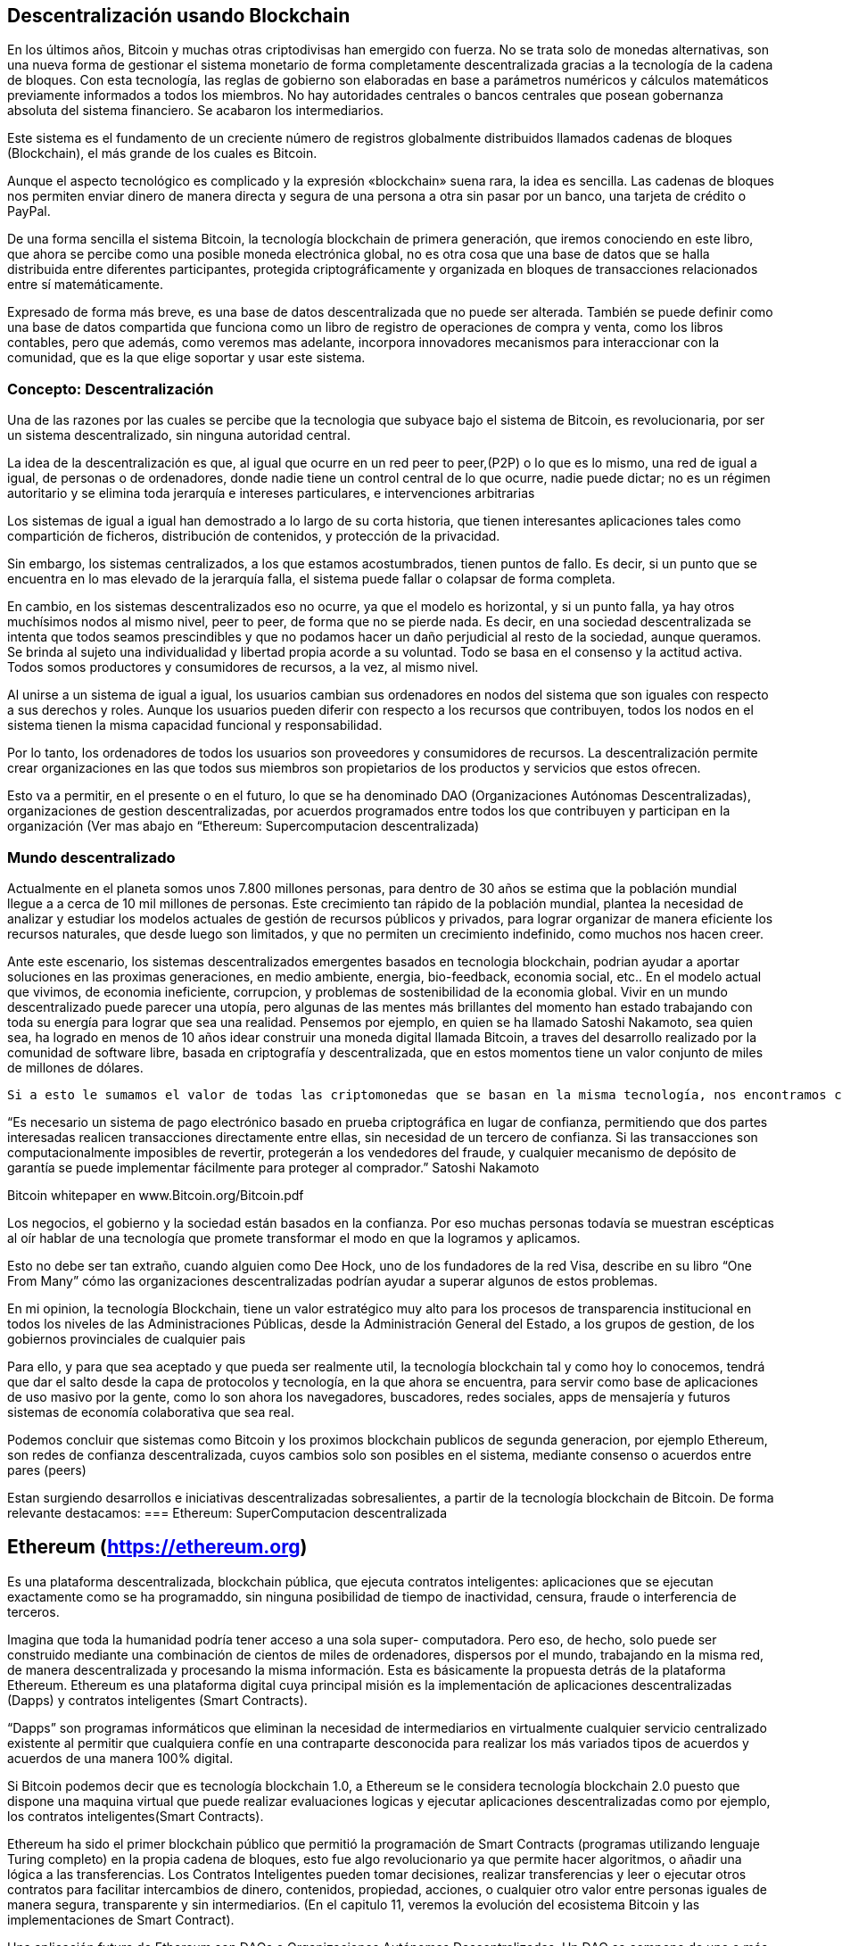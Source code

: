 == Descentralización usando Blockchain

En los últimos años, Bitcoin y muchas otras criptodivisas han emergido con fuerza. No se trata solo de monedas alternativas, son
una nueva forma de gestionar el sistema monetario de forma completamente descentralizada gracias a la tecnología de la cadena de 
bloques. Con esta tecnología, las reglas de gobierno son elaboradas en base a parámetros numéricos y cálculos matemáticos 
previamente informados a todos los miembros. No hay autoridades centrales o bancos centrales que posean gobernanza absoluta del 
sistema financiero. Se acabaron los intermediarios.

Este sistema es el fundamento de un creciente número de registros globalmente distribuidos llamados cadenas de bloques 
(Blockchain), el más grande de	 los cuales es Bitcoin.	

Aunque el aspecto tecnológico es complicado y la expresión «blockchain» suena rara, la idea es sencilla. Las cadenas de bloques 
nos permiten enviar dinero de manera directa y segura de	 una persona a otra sin pasar por un banco, una tarjeta de crédito o 
PayPal.

De una forma sencilla el sistema Bitcoin, la tecnología blockchain de primera generación, que iremos conociendo en este libro, 
que ahora se percibe como una posible  moneda electrónica global, no es otra cosa que una base de datos que se halla distribuida 
entre diferentes participantes, protegida criptográficamente y organizada en bloques de transacciones relacionados entre sí 
matemáticamente.

Expresado de forma más breve, es una base de datos descentralizada que no puede ser alterada. También se puede definir como una 
base de datos compartida que funciona como un libro de registro de operaciones de compra y venta, como los libros contables, 
pero que además, como veremos mas adelante, incorpora innovadores mecanismos para interaccionar con la comunidad,  que es la que 
elige soportar y usar este sistema.


=== Concepto: Descentralización

Una de las razones por las cuales se percibe que la tecnologia que  subyace bajo el sistema de Bitcoin, es revolucionaria,  por 
ser un sistema descentralizado, sin ninguna autoridad central.

La idea de la descentralización es que, al igual que ocurre en un red peer to peer,(P2P) o lo que es lo mismo, una red de igual 
a igual, de personas o de ordenadores, donde nadie tiene un control central de lo que ocurre, nadie puede dictar; no es un 
régimen autoritario y se elimina toda jerarquía e intereses particulares, e intervenciones arbitrarias

Los sistemas de igual a igual han demostrado a lo largo de su corta historia, que tienen interesantes aplicaciones tales como 
compartición de ficheros, distribución de contenidos,  y protección de la privacidad.

Sin embargo, los sistemas centralizados, a los que estamos acostumbrados, tienen puntos de fallo. Es decir, si un punto que se 
encuentra en lo mas elevado de la jerarquía falla, el sistema puede fallar o colapsar de forma completa.



En cambio, en los sistemas descentralizados eso no ocurre, ya que el modelo es horizontal, y si un punto falla, ya hay otros 
muchísimos nodos al mismo nivel, peer to peer,  de forma que no se pierde nada. Es decir, en una sociedad descentralizada se 
intenta que todos seamos prescindibles y que no podamos hacer un daño perjudicial al resto de la sociedad, aunque queramos. Se 
brinda al sujeto una individualidad y libertad propia acorde a su voluntad. Todo se basa en el consenso y la actitud activa. 
Todos somos productores y consumidores de recursos, a la vez, al mismo nivel.

Al unirse a un sistema de igual a igual, los usuarios cambian sus ordenadores en nodos del sistema que son iguales con respecto 
a sus derechos y roles.
Aunque los usuarios pueden diferir con respecto a los recursos que contribuyen, todos los nodos en el sistema tienen la misma 
capacidad funcional y responsabilidad. 

Por lo tanto, los ordenadores de todos los usuarios son proveedores y consumidores de recursos. La descentralización permite 
crear organizaciones en las que todos sus miembros son propietarios de los productos y servicios que estos ofrecen.

Esto va a  permitir, en el presente o en el futuro, lo que se ha denominado DAO (Organizaciones Autónomas Descentralizadas), 
organizaciones de gestion descentralizadas, por acuerdos programados entre todos los que contribuyen y participan en la 
organización
(Ver mas abajo en “Ethereum: Supercomputacion descentralizada)

=== Mundo descentralizado

Actualmente en el planeta somos unos 7.800 millones personas, para dentro de 30 años se estima que la población mundial llegue a a cerca de 10 mil millones de personas. Este crecimiento tan rápido de la población mundial, plantea la necesidad de analizar y estudiar los modelos actuales de gestión de recursos públicos y privados, para lograr organizar de manera eficiente los recursos naturales, que desde luego son limitados, y que no permiten un crecimiento indefinido, como muchos nos hacen creer. 

Ante este escenario, los sistemas descentralizados emergentes basados en tecnologia blockchain, podrian ayudar a aportar soluciones en las proximas generaciones, en medio ambiente, energia, bio-feedback, economia social, etc.. En el modelo actual que vivimos, de economia ineficiente, corrupcion, y problemas de sostenibilidad de la economia global. Vivir en un mundo descentralizado puede parecer una utopía, pero algunas de las mentes más brillantes del momento han estado trabajando con toda su energía para lograr que sea una realidad.  Pensemos por ejemplo, en quien se ha llamado Satoshi Nakamoto, sea quien sea, ha logrado en menos de 10 años idear  construir una moneda digital llamada Bitcoin, a traves del desarrollo realizado por la comunidad de software libre, basada en criptografía y descentralizada, que en estos momentos tiene un valor conjunto de  miles de millones de dólares.

  Si a esto le sumamos el valor de todas las criptomonedas que se basan en la misma tecnología, nos encontramos con que se está generando una economía de un valor considerable en el futuro y de paso se está validando la idea de que realmente tiene sentido pensar en modelos económicos y sociales que funcionen de manera descentralizada, donde la confianza deja de estar depositada en gobiernos o personas para estar depositada en las matemáticas y el software.

“Es necesario un sistema de pago electrónico basado en prueba criptográfica en lugar de confianza, permitiendo que dos partes interesadas realicen transacciones directamente entre ellas, sin necesidad de un tercero de confianza. Si las transacciones son computacionalmente imposibles de revertir, protegerán a los vendedores del fraude, y cualquier mecanismo de depósito de garantía se puede implementar fácilmente para proteger al comprador.” Satoshi Nakamoto

Bitcoin whitepaper en  www.Bitcoin.org/Bitcoin.pdf

Los negocios, el gobierno y la sociedad están basados en la confianza. Por eso muchas personas todavía se muestran escépticas al oír hablar de una tecnología que promete transformar el modo en que la logramos y aplicamos.

Esto no debe ser tan extraño, cuando alguien como Dee Hock, uno de los fundadores de la red Visa, describe en su libro “One From Many” cómo las organizaciones descentralizadas podrían ayudar a superar algunos de estos problemas.

En mi opinion, la tecnología Blockchain, tiene un valor estratégico muy alto para los procesos de transparencia institucional en todos los niveles de las Administraciones Públicas, desde la Administración General del Estado, a los   grupos de gestion, de los gobiernos provinciales de cualquier pais

Para ello, y para que sea aceptado y que pueda ser realmente util, la tecnología blockchain tal y como hoy lo conocemos, tendrá que dar el salto desde la capa de protocolos y tecnología, en la que ahora se encuentra, para servir como base de aplicaciones de uso masivo por la gente, como lo son ahora los navegadores, buscadores, redes sociales, apps de mensajería y futuros sistemas de economía colaborativa que sea real.

Podemos concluir que sistemas como Bitcoin y los proximos blockchain publicos de segunda generacion, por ejemplo Ethereum, son redes de confianza descentralizada,  cuyos cambios solo son posibles en el sistema, mediante consenso o acuerdos entre pares (peers)

Estan surgiendo desarrollos e iniciativas descentralizadas sobresalientes, a partir de la tecnología blockchain de Bitcoin. De forma relevante destacamos:
=== Ethereum: SuperComputacion descentralizada

== Ethereum (https://ethereum.org) 
Es una plataforma descentralizada, blockchain pública, que ejecuta contratos inteligentes: aplicaciones que se ejecutan exactamente como se ha programaddo, sin ninguna posibilidad de tiempo de inactividad, censura, fraude o interferencia de terceros.

Imagina que toda la humanidad podría tener acceso a una sola super- computadora.  Pero  eso, de  hecho, solo puede ser construido mediante una combinación  de  cientos  de  miles  de ordenadores,  dispersos  por  el mundo,  trabajando  en  la  misma  red,  de  manera  descentralizada  y procesando  la  misma información.  Esta  es  básicamente  la  propuesta  detrás  de  la  plataforma  Ethereum. 
Ethereum es una plataforma digital cuya principal misión es la implementación de aplicaciones descentralizadas (Dapps) y contratos  inteligentes (Smart Contracts). 

“Dapps” son programas informáticos que eliminan la  necesidad  de intermediarios en virtualmente cualquier  servicio  centralizado existente  al permitir que cualquiera confíe en una contraparte desconocida para  realizar  los más variados  tipos  de  acuerdos  y  acuerdos  de  una  manera  100%  digital. 

Si Bitcoin podemos decir que es tecnología  blockchain 1.0, a Ethereum se le considera tecnología blockchain 2.0 puesto que dispone una maquina virtual que puede realizar evaluaciones logicas y ejecutar aplicaciones descentralizadas como por ejemplo, los contratos inteligentes(Smart Contracts). 

Ethereum ha sido  el primer blockchain público que permitió la programación de Smart Contracts (programas utilizando lenguaje Turing completo) en la propia cadena de bloques, esto fue algo revolucionario ya que permite hacer algoritmos, o añadir una lógica a las transferencias.
Los Contratos Inteligentes pueden tomar decisiones, realizar transferencias y leer o ejecutar otros contratos para facilitar intercambios de dinero, contenidos, propiedad, acciones, o cualquier otro valor entre personas iguales de manera segura, transparente y sin intermediarios. (En el capitulo 11, veremos la evolución del ecosistema Bitcoin y  las implementaciones de Smart Contract).

Una   aplicación   futura   de   Ethereum   son   DAOs   o   Organizaciones   Autónomas   Descentralizadas. 
Un   DAO   se   compone   de   uno   o   más   contratos   y   podría   ser   financiado   por   un   grupo   de   personas  con   ideas   similares.   Un   DAO   opera   completamente   transparente   e   independiente   de   cualquier intervención   humana,   incluyendo   a   sus   creadores   originales.   Un   DAO   permanecerá   en   la   red  mientras   cubra   sus   costos   de   supervivencia   y   proporcione   un   servicio   útil   a   su   base   de   clientes. 

==== Namecoin
Mención especial hacemos tambien de Namecoin:  es la alternativa descentralizada al sistema de registro de nombres de dominio que actualmente es centralizado y que está controlado la organización ICANN.

Creado en 2010, Namecoin (http://namecoin.org) es una base de datos de registro de nombres descentralizada. En protocolos descentralizados como Tor, Bitcoin y Bitmessage, debe haber alguna manera de identificar cuentas para que otras personas puedan interactuar con ellas. 

Namecoin es el más antiguo y la implementación con más éxito de un sistema de registro de nombres usando tal idea. Es open source, tecnología de origen que mejora la descentralización, la seguridad, la resistencia a la censura, la privacidad, y la velocidad de ciertos componentes de la infraestructura de Internet, como DNS e identidades. Namecoin es realmente, un sistema de registro y transferencia de pares clave / valor basado en la tecnología Bitcoin.

Otros iniciativas y aplicaciones descentralizadas:

A continuación reseñamos algunas de estas iniciativas descentralizadas que estan surgiendo a partir de la tecnología blockchain de Bitcoin:

1. IPFS es un protocolo diseñado para el desarrollo de la web descentralizada y cuenta con su propio cloud descentralizado llamado Filecoin. 
2. Blockstack promueve la construcción de una Internet descentralizada y para ello está desarrollando una plataforma sobre la que se puedan construir apps que funcionen de forma descentralizada. 
3. EOS trabaja en el desarrollo de un Sistema Operativodiseñado para dar soporte a aplicaciones comerciales descentralizadas. 
4. Status se define como un cliente móvil para Ethereum y quiere convertirse en un sistema operativo para móviles basado en Blockchain además de un sistema de mensajería que funciones de forma descentralizada. 
5. Civic es un sistema de identidad digital descentralizado que está especialmente pensado para hacerlo seguro y confiable. 
6. District0x es una plataforma para el desarrollo de comunidades y marketplace que funcionen de forma descentralizada. 
7. IOTA está desarrollando una Blockchain pensada especialmente para ser utilizada por los dispositivos de la denominada Internet de las Cosas. 
8. Steem trabaja en la puesta en marcha de una red social descentralizada en la que los generadores del contenido sean sus propietarios y puedan obtener un beneficio económico por ello. 
9. Brave es un Navegador que funciona sobre blockchain por lo que está descentralizado. Está pensado especialmente para respetar la privacidad de los usuarios y que estos tengan el mayor control posible sobre su actividad online.
